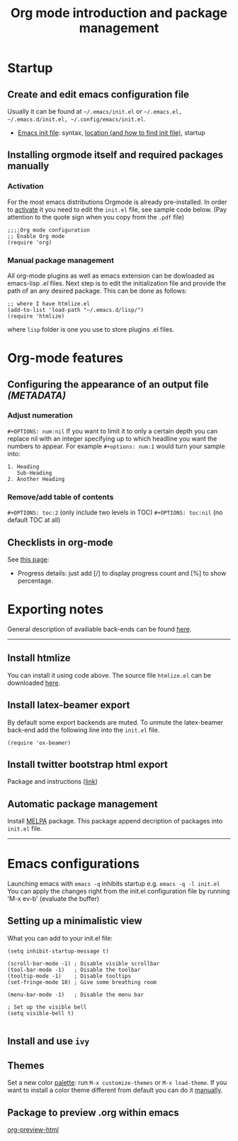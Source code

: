 #+TITLE: Org mode introduction and package management
#+OPTIONS: num:nil

* Startup
** Create and edit emacs configuration file

Usually it can be found at =~/.emacs/init.el= or =~/.emacs.el, ~/.emacs.d/init.el, ~/.config/emacs/init.el=.
- [[https://www.gnu.org/software/emacs/manual/html_node/emacs/Init-File.html][Emacs init file]]: syntax, [[https://www.gnu.org/software/emacs/manual/html_node/emacs/Find-Init.html][location (and how to find init file)]], startup

** Installing orgmode itself and required packages manually

*** Activation

For the most emacs distributions Orgmode is already pre-installed.
In order to [[https://orgmode.org/org.html#Activation][activate]] it you need to edit the =init.el= file, see sample code below. (Pay attention to the quote sign when you copy from the =.pdf= file)
#+BEGIN_SRC elisp
;;;;Org mode configuration
;; Enable Org mode
(require 'org)
#+END_SRC

*** Manual package management

All org-mode plugins as well as emacs extension can be dowloaded as emacs-lisp /.el/ files.
Next step is to edit the initialization file and provide the path of an any desired package.
This can be done as follows:

#+BEGIN_SRC elisp
;; where I have htmlize.el
(add-to-list 'load-path "~/.emacs.d/lisp/")
(require 'htmlize)
#+END_SRC

where =lisp= folder is one you use to store plugins .el files.

* Org-mode features
** Configuring the appearance of an output file /(METADATA)/
*** Adjust numeration
=#+OPTIONS: num:nil=
If you want to limit it to only a certain depth you can replace nil with an integer specifying up to which headline you want the numbers to appear. 
For example =#+options: num:1= would turn your sample into:
#+BEGIN_SRC
1. Heading
   Sub-Heading
2. Another Heading
#+END_SRC

*** Remove/add table of contents

=#+OPTIONS: toc:2=          (only include two levels in TOC)
=#+OPTIONS: toc:nil=        (no default TOC at all)

** Checklists in org-mode
See [[https://redgreenrepeat.com/2019/10/04/checklists-in-org-mode/][this page]]:
 - Progress details: just add [/] to display progress count and [%] to show percentage.
* Exporting notes
General description of availiable back-ends can be found [[https://orgmode.org/manual/Exporting.html#Exporting][here]].

------
** Install htmlize
You can install it using code above. The source file =htmlize.el= can be downloaded [[https://github.com/hniksic/emacs-htmlize][here]].

** Install latex-beamer export
By default some export backends are muted. To unmute the latex-beamer back-end add the following line into the =init.el= file.
#+BEGIN_SRC elisp
(require 'ox-beamer)
#+END_SRC
** Install twitter bootstrap html export
Package and instructions ([[https://github.com/marsmining/ox-twbs][link]])

** Automatic package management
Install [[https://melpa.org/#/getting-started][MELPA]] package. This package append decription of packages into =init.el= file. 
-----
* Emacs configurations
Launching emacs with =emacs -q= inhibits startup
e.g. =emacs -q -l init.el=
You can apply the changes right from the init.el configuration file by running 'M-x ev-b' (evaluate the buffer)

** Setting up a minimalistic view
What you can add to your init.el file:
#+BEGIN_SRC elisp
(setq inhibit-startup-message t)

(scroll-bar-mode -1) ; Disable visible scrollbar
(tool-bar-mode -1)   ; Disable the toolbar
(tooltip-mode -1)    ; Disable tooltips
(set-fringe-mode 10) ; Give some breathing room

(menu-bar-mode -1)   ; Disable the menu bar

; Set up the visible bell
(setq visible-bell t)

#+END_SRC

** Install and use =ivy=

** Themes
Set a new color [[http://xahlee.info/emacs/emacs/emacs_playing_with_color_theme.html][palette]]: run =M-x customize-themes= or =M-x load-theme=.
If you want to install a color theme different from default you can do it [[https://github.com/sellout/emacs-color-theme-solarized][manually]].

** Package to preview .org within emacs
[[https://github.com/jakebox/org-preview-html][org-preview-html]]
